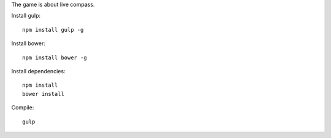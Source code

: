 
The game is about live compass.

Install gulp::

    npm install gulp -g

Install bower::

    npm install bower -g


Install dependencies::

    npm install
    bower install


Compile::

    gulp







